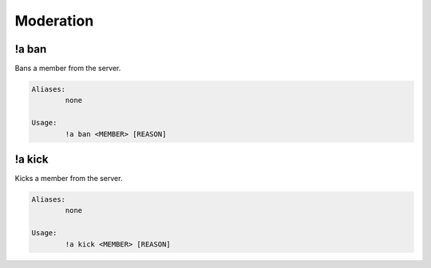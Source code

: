 Moderation
==========

!a ban
******
Bans a member from the server.

.. code-block:: none

	Aliases:
		none
	
	Usage:
		!a ban <MEMBER> [REASON]

!a kick
*******
Kicks a member from the server.

.. code-block:: none

	Aliases:
		none
	
	Usage:
		!a kick <MEMBER> [REASON]